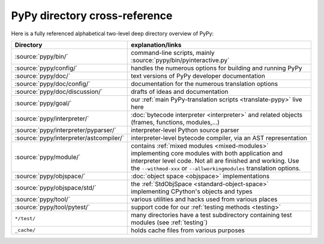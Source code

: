 PyPy directory cross-reference
==============================

Here is a fully referenced alphabetical two-level deep
directory overview of PyPy:

========================================  ============================================
Directory                                 explanation/links
========================================  ============================================
:source:`pypy/bin/`                       command-line scripts, mainly
                                          :source:`pypy/bin/pyinteractive.py`

:source:`pypy/config/`                    handles the numerous options for building
                                          and running PyPy

:source:`pypy/doc/`                       text versions of PyPy developer
                                          documentation

:source:`pypy/doc/config/`                documentation for the numerous translation
                                          options

:source:`pypy/doc/discussion/`            drafts of ideas and documentation

:source:`pypy/goal/`                      our :ref:`main PyPy-translation scripts <translate-pypy>`
                                          live here

:source:`pypy/interpreter/`               :doc:`bytecode interpreter <interpreter>` and related objects
                                          (frames, functions, modules,...)

:source:`pypy/interpreter/pyparser/`      interpreter-level Python source parser

:source:`pypy/interpreter/astcompiler/`   interpreter-level bytecode compiler,
                                          via an AST representation

:source:`pypy/module/`                    contains :ref:`mixed modules <mixed-modules>`
                                          implementing core modules with
                                          both application and interpreter level code.
                                          Not all are finished and working.  Use
                                          the ``--withmod-xxx``
                                          or ``--allworkingmodules`` translation
                                          options.

:source:`pypy/objspace/`                  :doc:`object space <objspace>` implementations

:source:`pypy/objspace/std/`              the :ref:`StdObjSpace <standard-object-space>` implementing CPython's
                                          objects and types

:source:`pypy/tool/`                      various utilities and hacks used
                                          from various places

:source:`pypy/tool/pytest/`               support code for our :ref:`testing methods <testing>`

``*/test/``                               many directories have a test subdirectory
                                          containing test
                                          modules (see :ref:`testing`)

``_cache/``                               holds cache files from various purposes
========================================  ============================================
